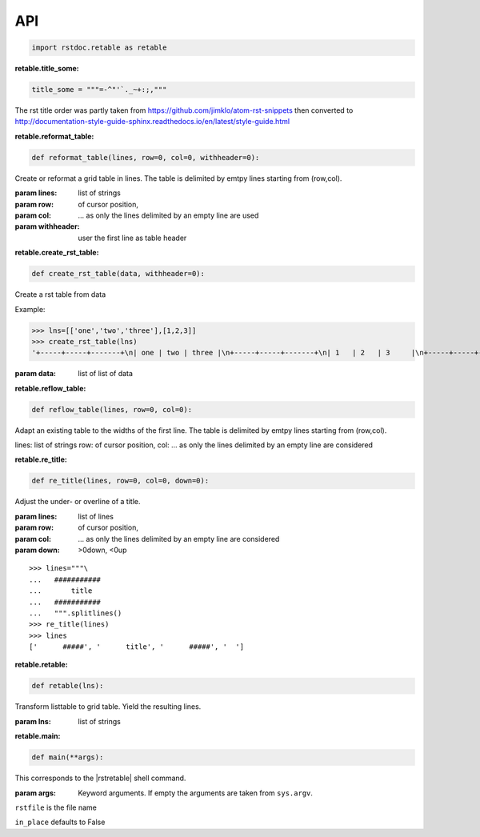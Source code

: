 API
---


.. code-block:: py

   import rstdoc.retable as retable



.. _`retable.title_some`:

:retable.title_some:

.. code-block:: py

   title_some = """=-^"'`._~+:;,"""

The rst title order was partly taken from https://github.com/jimklo/atom-rst-snippets
then converted to http://documentation-style-guide-sphinx.readthedocs.io/en/latest/style-guide.html

.. _`retable.reformat_table`:

:retable.reformat_table:

.. code-block:: py

   def reformat_table(lines, row=0, col=0, withheader=0):

Create or reformat a grid table in lines.
The table is delimited by emtpy lines starting from (row,col).

:param lines: list of strings
:param row: of cursor position,
:param col: ... as only the lines delimited by an empty line are used
:param withheader: user the first line as table header


.. _`retable.create_rst_table`:

:retable.create_rst_table:

.. code-block:: py

   def create_rst_table(data, withheader=0):

Create a rst table from data

Example:

>>> lns=[['one','two','three'],[1,2,3]]
>>> create_rst_table(lns)
'+-----+-----+-------+\n| one | two | three |\n+-----+-----+-------+\n| 1   | 2   | 3     |\n+-----+-----+-------+'

:param data: list of list of data


.. _`retable.reflow_table`:

:retable.reflow_table:

.. code-block:: py

   def reflow_table(lines, row=0, col=0):

Adapt an existing table to the widths of the first line.
The table is delimited by emtpy lines starting from (row,col).

lines: list of strings
row: of cursor position,
col: ... as only the lines delimited by an empty line are considered


.. _`retable.re_title`:

:retable.re_title:

.. code-block:: py

   def re_title(lines, row=0, col=0, down=0):

Adjust the under- or overline of a title.

:param lines: list of lines
:param row: of cursor position,
:param col: ... as only the lines delimited by an empty line are considered
:param down: >0down, <0up

::

    >>> lines="""\
    ...   ###########
    ...       title
    ...   ###########
    ...   """.splitlines()
    >>> re_title(lines)
    >>> lines
    ['      #####', '      title', '      #####', '  ']



.. _`retable.retable`:

:retable.retable:

.. code-block:: py

   def retable(lns):

Transform listtable to grid table.
Yield the resulting lines.

:param lns: list of strings


.. _`retable.main`:

:retable.main:

.. code-block:: py

   def main(**args):

This corresponds to the |rstretable| shell command.

:param args: Keyword arguments. If empty the arguments are taken from ``sys.argv``.

``rstfile`` is the file name

``in_place`` defaults to False

